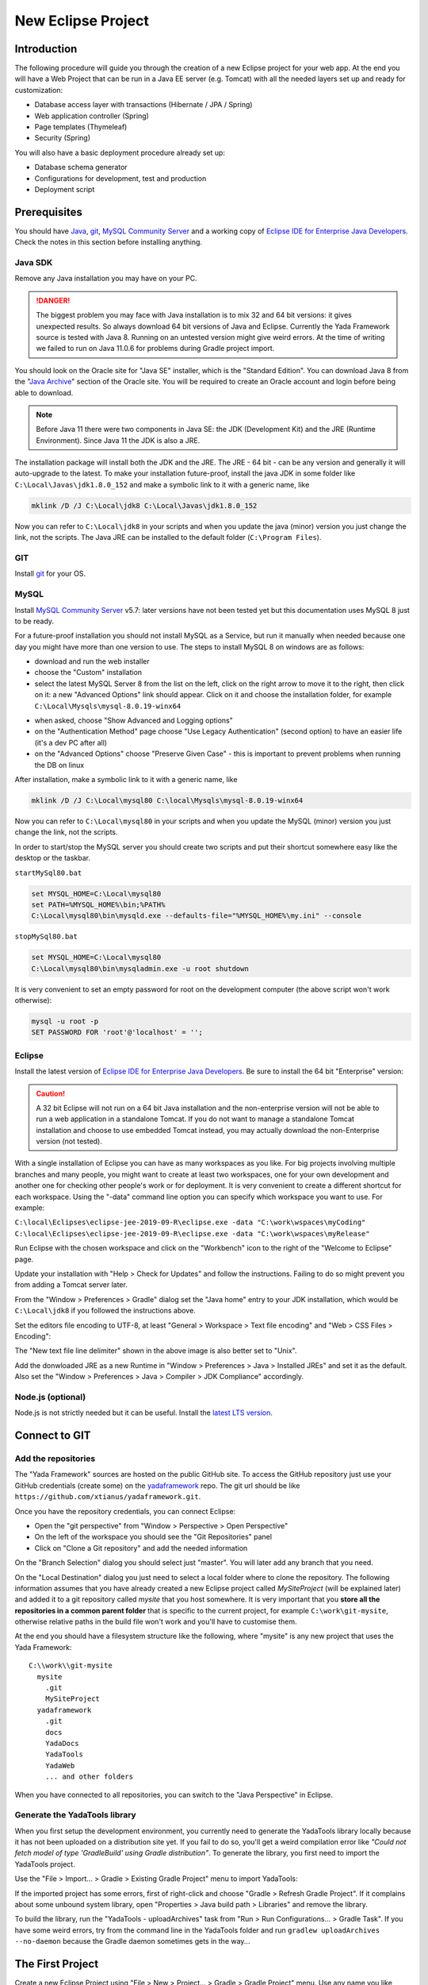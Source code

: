 ********************
New Eclipse Project
********************

Introduction
===================
The following procedure will guide you through the creation of a new Eclipse project for your web app. At the end you will have a Web Project that can be run in a Java EE server (e.g. Tomcat) with all the needed layers set up and ready for customization: 

* Database access layer with transactions (Hibernate / JPA / Spring)
* Web application controller (Spring)
* Page templates (Thymeleaf)
* Security (Spring)

You will also have a basic deployment procedure already set up:

* Database schema generator
* Configurations for development, test and production
* Deployment script

Prerequisites
===================
You should have `Java`_, `git`_, `MySQL Community Server`_ and a working copy of `Eclipse IDE for Enterprise Java Developers`_. Check the notes in this section before installing anything.

Java SDK
--------
Remove any Java installation you may have on your PC.


.. DANGER:: The biggest problem you may face with Java installation is to mix 32 and 64 bit versions: it gives unexpected results.
	So always download 64 bit versions of Java and Eclipse.
	Currently the Yada Framework source is tested with Java 8. Running on an untested version might give weird errors.
	At the time of writing we failed to run on Java 11.0.6 for problems during Gradle project import.

You should look on the Oracle site for "Java SE" installer, which is the "Standard Edition". 
You can download Java 8 from the "`Java Archive`_" section of the Oracle site. You will be required to create an
Oracle account and login before being able to download. 

.. note:: Before Java 11 there were two components in Java SE: the JDK (Development Kit) and the JRE (Runtime Environment). Since Java 11 the JDK is also a JRE.
	
The installation package will install both the JDK and the JRE. 
The JRE - 64 bit - can be any version and generally it will auto-upgrade to the latest.
To make your installation future-proof, install the java JDK in some folder like ``C:\Local\Javas\jdk1.8.0_152`` and
make a symbolic link to it with a generic name, like

.. code-block:: bat

	mklink /D /J C:\Local\jdk8 C:\Local\Javas\jdk1.8.0_152

Now you can refer to ``C:\Local\jdk8`` in your scripts and when you update the java (minor) version you just change the link, not the scripts.
The Java JRE can be installed to the default folder (``C:\Program Files``).


GIT
---
Install `git`_ for your OS.

.. _git: https://git-scm.com/downloads

MySQL
-----
Install `MySQL Community Server`_ v5.7: later versions have not been tested yet but this documentation uses MySQL 8 just to be ready.

For a future-proof installation you should not install MySQL as a Service, but run it manually when needed because one day
you might have more than one version to use. The steps to install MySQL 8 on windows are as follows:

- download and run the web installer
- choose the "Custom" installation
- select the latest MySQL Server 8 from the list on the left, click on the right arrow to move it to the right, then click on it: a new "Advanced Options" link should appear. Click on it and choose the installation folder, for example ``C:\Local\Mysqls\mysql-8.0.19-winx64``

.. image:: _static/img/newEclipseProject/MySQL-advanced.jpg

- when asked, choose "Show Advanced and Logging options"
- on the "Authentication Method" page choose "Use Legacy Authentication" (second option) to have an easier life (it's a dev PC after all)
- on the "Advanced Options" choose "Preserve Given Case" - this is important to prevent problems when running the DB on linux

.. image:: _static/img/newEclipseProject/MySQL-preservecase.jpg

After installation, make a symbolic link to it with a generic name, like

.. code-block:: bat

	mklink /D /J C:\Local\mysql80 C:\local\Mysqls\mysql-8.0.19-winx64

Now you can refer to ``C:\Local\mysql80`` in your scripts and when you update the MySQL (minor) version you just change the link, not the scripts.

In order to start/stop the MySQL server you should create two scripts and put their shortcut somewhere easy like the desktop or the taskbar.

``startMySql80.bat``

.. code-block:: bat

	set MYSQL_HOME=C:\Local\mysql80
	set PATH=%MYSQL_HOME%\bin;%PATH%
	C:\Local\mysql80\bin\mysqld.exe --defaults-file="%MYSQL_HOME%\my.ini" --console

``stopMySql80.bat``

.. code-block:: bat

	set MYSQL_HOME=C:\Local\mysql80
	C:\Local\mysql80\bin\mysqladmin.exe -u root shutdown
	
It is very convenient to set an empty password for root on the development computer (the above script won't work otherwise):

.. code-block:: bat

	mysql -u root -p
	SET PASSWORD FOR 'root'@'localhost' = '';

.. _Java: https://www.oracle.com/technetwork/java/javase/downloads/index.html
.. _Eclipse IDE for Enterprise Java Developers: https://www.eclipse.org/downloads/packages/
.. _Java Archive: https://www.oracle.com/java/technologies/javase/javase8-archive-downloads.html
.. _git: https://git-scm.com/downloads
.. _MySQL Community Server: https://dev.mysql.com/downloads/mysql/

Eclipse
--------
Install the latest version of `Eclipse IDE for Enterprise Java Developers`_. Be sure to install the 64 bit "Enterprise" version:

.. caution:: A 32 bit Eclipse will not run on a 64 bit Java installation and the non-enterprise version will not be able to 
	run a web application in a standalone Tomcat. 
	If you do not want to manage a standalone Tomcat installation and choose to use embedded Tomcat instead, you may actually download 
	the non-Enterprise version (not tested).

With a single installation of Eclipse you can have as many workspaces as you like. For big projects involving multiple branches and many people,
you might want to create at least two workspaces, one for your own development and another one for checking other people's work or for deployment.
It is very convenient to create a different shortcut for each workspace. Using the "-data" command line option you can specify which workspace you
want to use. For example:

``C:\local\Eclipses\eclipse-jee-2019-09-R\eclipse.exe -data "C:\work\wspaces\myCoding"``
``C:\local\Eclipses\eclipse-jee-2019-09-R\eclipse.exe -data "C:\work\wspaces\myRelease"``

Run Eclipse with the chosen workspace and click on the "Workbench" icon to the right of the "Welcome to Eclipse" page.

Update your installation with "Help > Check for Updates" and follow the instructions. Failing to do so might prevent
you from adding a Tomcat server later.

From the "Window > Preferences > Gradle" dialog set the "Java home" entry to your JDK installation, 
which would be ``C:\Local\jdk8`` if you followed the instructions above.

Set the editors file encoding to UTF-8, at least "General > Workspace > Text file encoding" and "Web > CSS Files > Encoding":

.. image:: _static/img/newEclipseProject/encoding.jpg

.. _Eclipse IDE for Enterprise Java Developers: https://www.eclipse.org/downloads/packages/

The "New text file line delimiter" shown in the above image is also better set to "Unix".

Add the donwloaded JRE as a new Runtime in "Window > Preferences > Java > Installed JREs" and set it as the default. 
Also set the "Window > Preferences > Java > Compiler > JDK Compliance" accordingly.

Node.js (optional)
-------------------
Node.js is not strictly needed but it can be useful.
Install the `latest LTS version`_.

.. _latest LTS version: https://nodejs.org/en/download/

Connect to GIT
==============
Add the repositories
--------------------
The "Yada Framework" sources are hosted on the public GitHub site.
To access the GitHub repository just use your GitHub credentials (create some) on the `yadaframework`_ repo.
The git url should be like ``https://github.com/xtianus/yadaframework.git``. 

.. _yadaframework: https://github.com/xtianus/yadaframework

Once you have the repository credentials, you can connect Eclipse: 

- Open the "git perspective" from "Window > Perspective > Open Perspective"
- On the left of the workspace you should see the "Git Repositories" panel
- Click on "Clone a Git repository" and add the needed information
 
.. image:: _static/img/newEclipseProject/clonegit.jpg
 
.. image:: _static/img/newEclipseProject/clonedialog1.jpg

On the "Branch Selection" dialog you should select just "master". You will later
add any branch that you need.

On the "Local Destination" dialog you just need to select a local folder where to clone the repository.
The following information assumes that you have already created a new Eclipse project called `MySiteProject` (will be explained later) and added it to a git repository
called `mysite` that you host somewhere.
It is very important that you **store all the repositories in a common parent folder** that is specific to the current project, for example
``C:\work\git-mysite``, otherwise relative paths in the build file won't work and you'll have to customise them.

.. image:: _static/img/newEclipseProject/cloneDialog2.jpg

At the end you should have a filesystem structure like the following, where "mysite" is any new project that uses the Yada Framework:

::

  C:\\work\\git-mysite
    mysite
      .git
      MySiteProject
    yadaframework 
      .git
      docs
      YadaDocs
      YadaTools
      YadaWeb
      ... and other folders	

When you have connected to all repositories, you can switch to the "Java Perspective" in Eclipse. 

Generate the YadaTools library
------------------------------
When you first setup the development environment, you currently need to generate the YadaTools library locally
because it has not been uploaded on a distribution site yet.
If you fail to do so, you'll get a weird compilation error like *"Could not fetch model of type 'GradleBuild' using Gradle distribution"*.
To generate the library, you first need to import the YadaTools project.

Use the "File > Import... > Gradle > Existing Gradle Project" menu to import YadaTools:

.. image:: _static/img/newEclipseProject/yadaTools.jpg

If the imported project has some errors, first of right-click and choose "Gradle > Refresh Gradle Project".
If it complains about some unbound system library, open "Properties > Java build path > Libraries" and remove the library.

To build the library, run the "YadaTools - uploadArchives" task from "Run > Run Configurations... > Gradle Task". If you have some
weird errors, try from the command line in the YadaTools folder and run ``gradlew uploadArchives --no-daemon`` because the Gradle
daemon sometimes gets in the way...

The First Project
=====================
Create a new Eclipse Project using "File > New > Project... > Gradle > Gradle Project" menu.
Use any name you like ("MySiteProject" in the above example) and accept all defaults. A new Java project will be created in your workspace.

Delete any example file and folders inside the "src/main/java" and "src/test/java" folders.

Edit the ``/MySiteProject/gradle/wrapper/gradle-wrapper.properties`` file changing the ``distributionUrl`` to match the version of
Gradle that you want to use. For example ``distributionUrl=https\://services.gradle.org/distributions/gradle-5.6.4-bin.zip``.

.. DANGER:: The currently recommended Gradle version is 5.6.4; Gradle 6.2 failed to load the YadaTools library during initial setup

Right-click the project and choose "Gradle > Refresh Gradle Project" to update the version of Gradle used.

You can choose to add an external Tomcat server or use the embedded version. In the first case, you should be using the "Enterprise" version of Eclipse.
If not, you should at least install the "Eclipse Web Tools Platform" (WTP) plugin and... hope for the best.

Import the Yada projects that you need to use. After connecting to the GitHub repository as explained above, you need to import the
needed projects using the "File > Import... > Gradle > Existing Gradle Project" menu as explained in :ref:`newEclipseProject:Generate the YadaTools library`.
To import all Yada projects at once you could just import the "YadaWebCommerce" project and rely on dependency resolution to automatically
import everything else:

.. image:: _static/img/newEclipseProject/importYada.jpg

You should now have, in your workspace, the following Yada projects:

- YadaTools
- YadaWeb
- YadaWebCMS
- YadaWebCommerce
- YadaWebSecurity

The next step is to create a git repository to store your projects. You can use any public provider like GitHub or a private installation
based for example on GitLab. You should definitely use git to store your files, also because they will be moved to the same folder of the
Yada projects and relative paths in the build file will work effortlessly.
When using "GitLab", let it create a default readme.md file so that you'll be able to check out the repository easily (there should be a
similar option on GitHub). Then add the repository location to the Git Perspective as done for the Yada Framework.
The local folder should be next to the Yada Framework local git, for example ``C:\work\git-mysite\mysite``.
To add your project to the local git repository right-click on it and choose "Team > Share Project...". 
In the dialog you should just select the correct repository and accept the defaults.
Finally edit .gitignore in the root of your project look like the following:

::

    /.gradle/
    /build/
    /bin/
    /.gitattributes
    /.settings/
    /.classpath
    /.project
    !gradle-wrapper.jar

The Build File
===================

Replace your ``build.gradle`` with the contents of ``/YadaTools/scripts/template.gradle``.

The ``// CHANGE THIS !!!`` items should be edited to suit your needs.

The default environments are "dev" for "Development", "tst" for "Test" and "prod" for "Production". 
You can rename them (or also add/remove some) using the "envs" property in the ``yadaInit`` task of the build, 
but the envs array must always have the "development" environtment first and the "production" environment last 
in order to create a correct configuration.xml file. For a list of all other options for the ``yadaInit`` task 
see ``/YadaTools/src/main/groovy/net/yadaframework/tools/YadaProject.groovy``

Replace your ``settings.gradle`` with the following:

.. code-block:: groovy

       rootProject.name = 'MySiteProject'
       include 'YadaWeb'
       project(':YadaWeb').projectDir = "../../yadaframework/YadaWeb" as File
       include 'YadaWebSecurity'
       project(':YadaWebSecurity').projectDir = "../../yadaframework/YadaWebSecurity" as File
       include 'YadaWebCMS'
       project(':YadaWebCMS').projectDir = "../../yadaframework/YadaWebCMS" as File
       include 'YadaWebCommerce'
       project(':YadaWebCommerce').projectDir = "../../yadaframework/YadaWebCommerce" as File

You should change the project name to whatever you used. The above assumes that you cloned the yadaframework repository 
in the same root folder of your project repository as explained in :ref:`newEclipseProject:Add the repositories`.
This setup is needed to use YadaWeb class files directly instead of going through the jar, 
and is handy when you plan to work on the YadaWeb sources to fix and improve them. 

More information on the wtp syntax `here <https://docs.gradle.org/current/dsl/org.gradle.plugins.ide.eclipse.model.EclipseWtpComponent.html>`__ and `here <https://docs.gradle.org/current/dsl/org.gradle.plugins.ide.eclipse.model.EclipseWtpFacet.html>`__.


Code Generation (just a bit)
======================================

Ensure you have these folders in your project before the next step:

-  ``src/main/java``
-  ``src/main/webapp``

Use the ``Gradle > Refresh Gradle Project`` project menu item to initialise the project.

Open a command prompt in the root folder of your project (e.g. ``C:\work\git-mysite\MySiteProject``) and run ``gradlew yadaInit --no-daemon``. 
This task will add the java core Spring configuration and some default files that will have to be either deleted or customised.
The "--no-daemon" option is to stay on the safe side.

.. note:: You can run the task multiple times and it will never overwrite existing files: to revert a change, delete the file and run the task again

If you see compilation errors ensure that you're just missing some classpath libraries and do a "Refresh Gradle Project" again. If you
still have errors, try to fix them ;-) For example you might need to remove the dependency on YadaWebSeurity classes if you didn't want to use it.

Initial Customization
======================================
Before starting the server for the first time, you should customise some generated files.
The bare minimum would be to edit these files:

- /src/main/resources/conf.webapp.dev.xml
	- **paths/basePath** is where your project files will be found
	- **setup/users/user/admin** is the initial user of your site (if YadaWebSecurity is being used). You should change the password at least
- /src/main/resources/logback.xml
	- you may want to change the log path

You can skip the "tst" and "prod" files until you're ready to deploy to a test/production server.

Database Setup
===================
Create the local database by running the scripts inside ``/env/dev`` (if you're not on windows, just copy the content and adapt it to your platform).

Create the database schema by running the ``gradlew dbSchema`` task.
You may get some compilation errors that need to be fixed.
If the schema generator can't connect to the database check that /src/main/resources/META-INF/persistence.xml (and /src/main/webapp/META-INF/context.xml) has the right DB credentials.

Run the ``/env/dev/dropAndCreateDatabase.bat`` (or a linux equivalent) to create a new empty database with the generated schema.

Tomcat server
===================
This section is about setting up a standalone Tomcat server that can be controlled from Eclipse. You don't need it if you're going to use the
embedded version of Tomcat.

Download `Apache Tomcat 8.5`_ "64-bit Windows zip" and unzip the folder to some place like ``C:\local\Tomcats\apache-tomcat-8.5.51``.

Create a new folder where you will keep all your web application deploys, like ``C:\local\Deploy``.

In Eclipse, while in the "Java Perspective", show the "Servers" view from "Window > Show View > Other... > Server > Servers".
You will see the link "No servers available. Click to create a new server...". Click that link. You will see a dialog
where you should choose "Apache > Tomcat v8.5 Server". In the Next dialog choose your "Tomcat installation directory", 
for example ``C:\local\Tomcats\apache-tomcat-8.5.51``, and finish.
Just to be safe, check that Tomcat works by running it and browsing to ``http://localhost:8080/``. If all is fine, you should see
an error from Tomcat:

.. image:: _static/img/newEclipseProject/tomcatError.jpg

Stop Tomcat then right-click on it and choose "Open". You will see the Overview:

.. image:: _static/img/newEclipseProject/tomcatOverview.JPG

On this page do the following:

- Under "Server locations" set "Use custom location > Server path" to ``C:\local\Deploy\myProject`` where "myProject" is anything you like
- Under "Server Options" uncheck "Modules auto reload by default"
- Under "Timeouts" add a trailing 0 to both timeouts so that 45 becomes 450 and 15 becomes 150
- Save with CTRL+S.

If your sources in the "Package Explorer" window don't have any red marks (no compilation errors), you can add the web application to Tomcat:

- Right-click on the Tomcat server in the "Servers" view
- Select "Add and Remove... > Add All >>"

If the server starts with no errors, you can see the homepage placeholder at http://localhost:8080/

.. _Apache Tomcat 8.5: https://tomcat.apache.org/download-80.cgi

Troubleshooting
===================

Compilation Errors
------------------
In case of compilation errors, the first thing to do is to run a "Refresh Gradle Project" on the affected project or the including project.
If errors persist, check that you have imported all the needed Yada projects.
Also be sure to have "Projects > Build Automatically" checked and try with a "Project > Clean...".

Validation Errors
-----------------
If you get an error like

``CHKJ3000E: WAR Validation Failed: org.eclipse.jst.j2ee.commonarchivecore.internal.exception.DeploymentDescriptorLoadException: WEB-INF/web.xml``

you may fix it just by forcing a validation on the project via the menu.

Tomcat Startup Errors
---------------------
If Tomcat doesn't start, it might have stale data. Try with a "Clean..." on the server. If everything fails, stop the server and delete the content of the Deploy folder,
for example ``C:\local\Deploy\myProject``. Then do a "Publish" on the server. If you can't delete some file because Windows says it's open, you'll need to quit Eclipse
and be sure that there are no ghost Tomcat processes running. In extreme cases, you might need to restart your PC.



